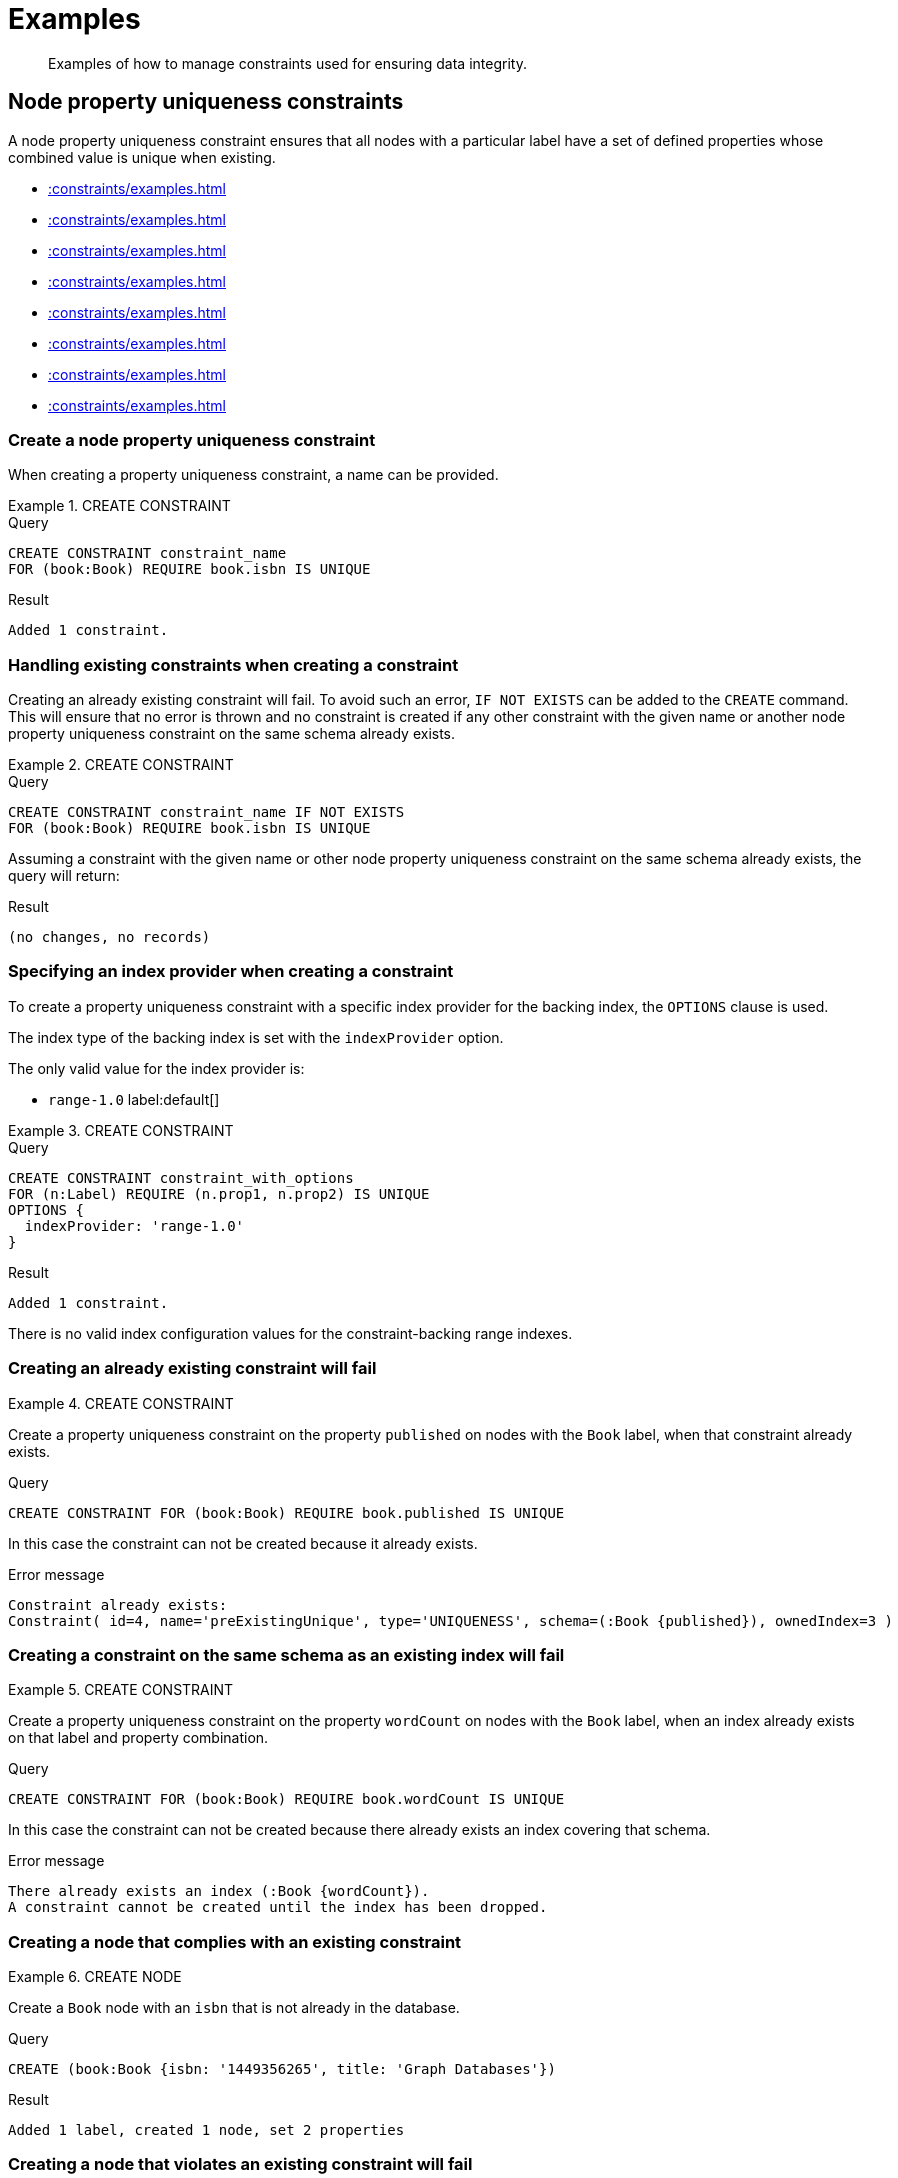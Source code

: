 :description: Examples of how to manage constraints used for ensuring data integrity.

[[constraints-examples]]
= Examples

[abstract]
--
Examples of how to manage constraints used for ensuring data integrity.
--


[[constraints-examples-node-uniqueness]]
== Node property uniqueness constraints

A node property uniqueness constraint ensures that all nodes with a particular label have a set of defined properties whose combined value is unique when existing.

* xref::constraints/examples.adoc#constraints-create-a-node-uniqueness-constraint[]
* xref::constraints/examples.adoc#constraints-create-a-node-uniqueness-constraint-if-not-exist[]
* xref::constraints/examples.adoc#constraints-create-a-node-uniqueness-constraint-with-index-provider[]
* xref::constraints/examples.adoc#constraints-create-an-already-existing-node-uniqueness-constraint[]
* xref::constraints/examples.adoc#constraints-create-a-node-uniqueness-constraint-on-same-schema-as-existing-index[]
* xref::constraints/examples.adoc#constraints-create-a-node-that-complies-with-a-uniqueness-constraint[]
* xref::constraints/examples.adoc#constraints-create-a-node-that-violates-a-uniqueness-constraint[]
* xref::constraints/examples.adoc#constraints-fail-to-create-a-uniqueness-constraint-due-to-conflicting-nodes[]


[discrete]
[[constraints-create-a-node-uniqueness-constraint]]
=== Create a node property uniqueness constraint

When creating a property uniqueness constraint, a name can be provided.


.+CREATE CONSTRAINT+
======

.Query
[source, cypher, indent=0]
----
CREATE CONSTRAINT constraint_name
FOR (book:Book) REQUIRE book.isbn IS UNIQUE
----

.Result
[queryresult]
----
Added 1 constraint.
----

////
TODO: Re-add this part when adding back relationship key and uniqueness constraints
[NOTE]
====
The statistics will be updated to say `Node uniqueness constraints` in Neo4j version 6.0.
====
////

======


[discrete]
[[constraints-create-a-node-uniqueness-constraint-if-not-exist]]
=== Handling existing constraints when creating a constraint

Creating an already existing constraint will fail. To avoid such an error, `IF NOT EXISTS` can be added to the `CREATE` command.
This will ensure that no error is thrown and no constraint is created if any other constraint with the given name or another node property uniqueness constraint on the same schema already exists.


.+CREATE CONSTRAINT+
======

.Query
[source, cypher, indent=0]
----
CREATE CONSTRAINT constraint_name IF NOT EXISTS
FOR (book:Book) REQUIRE book.isbn IS UNIQUE
----

Assuming a constraint with the given name or other node property uniqueness constraint on the same schema already exists, the query will return:

.Result
[queryresult]
----
(no changes, no records)
----

////
TODO: Re-add this part when adding back relationship key and uniqueness constraints
[NOTE]
====
The statistics will be updated to say `Node uniqueness constraints` in Neo4j version 6.0.
====
////

======


[discrete]
[[constraints-create-a-node-uniqueness-constraint-with-index-provider]]
=== Specifying an index provider when creating a constraint

To create a property uniqueness constraint with a specific index provider for the backing index, the `OPTIONS` clause is used.

The index type of the backing index is set with the `indexProvider` option.

The only valid value for the index provider is:

* `range-1.0` label:default[]

// Only one valid value exists for the index provider in Neo4j 5.0


.+CREATE CONSTRAINT+
======

.Query
[source, cypher, indent=0]
----
CREATE CONSTRAINT constraint_with_options
FOR (n:Label) REQUIRE (n.prop1, n.prop2) IS UNIQUE
OPTIONS {
  indexProvider: 'range-1.0'
}
----

.Result
[queryresult]
----
Added 1 constraint.
----

////
TODO: Re-add this part when adding back relationship key and uniqueness constraints
[NOTE]
====
The statistics will be updated to say `Node uniqueness constraints` in Neo4j version 6.0.
====
////

======

There is no valid index configuration values for the constraint-backing range indexes.


[discrete]
[[constraints-create-an-already-existing-node-uniqueness-constraint]]
=== Creating an already existing constraint will fail


.+CREATE CONSTRAINT+
======

Create a property uniqueness constraint on the property `published` on nodes with the `Book` label, when that constraint already exists.

////
[source, cypher, role=test-setup]
----
CREATE CONSTRAINT preExistingUnique FOR (book:Book) REQUIRE book.published IS UNIQUE
----
////

.Query
[source, cypher, role=test-fail]
----
CREATE CONSTRAINT FOR (book:Book) REQUIRE book.published IS UNIQUE
----

In this case the constraint can not be created because it already exists.

.Error message
[source, error]
----
Constraint already exists:
Constraint( id=4, name='preExistingUnique', type='UNIQUENESS', schema=(:Book {published}), ownedIndex=3 )
----

////
TODO: Re-add this part when adding back relationship key and uniqueness constraints
[NOTE]
====
The constraint type will be updated to say `NODE_UNIQUENESS` in Neo4j version 6.0.
====
////

======


[discrete]
[[constraints-create-a-node-uniqueness-constraint-on-same-schema-as-existing-index]]
=== Creating a constraint on the same schema as an existing index will fail


.+CREATE CONSTRAINT+
======

Create a property uniqueness constraint on the property `wordCount` on nodes with the `Book` label, when an index already exists on that label and property combination.

////
[source, cypher, role=test-setup]
----
CREATE INDEX FOR (book:Book) ON (book.wordCount)
----
////

.Query
[source, cypher, role=test-fail]
----
CREATE CONSTRAINT FOR (book:Book) REQUIRE book.wordCount IS UNIQUE
----

In this case the constraint can not be created because there already exists an index covering that schema.

.Error message
[source, error]
----
There already exists an index (:Book {wordCount}).
A constraint cannot be created until the index has been dropped.
----

======


[discrete]
[[constraints-create-a-node-that-complies-with-a-uniqueness-constraint]]
=== Creating a node that complies with an existing constraint


.+CREATE NODE+
======

Create a `Book` node with an `isbn` that is not already in the database.

.Query
[source, cypher, indent=0]
----
CREATE (book:Book {isbn: '1449356265', title: 'Graph Databases'})
----

.Result
[queryresult]
----
Added 1 label, created 1 node, set 2 properties
----

======


[discrete]
[[constraints-create-a-node-that-violates-a-uniqueness-constraint]]
=== Creating a node that violates an existing constraint will fail


.+CREATE NODE+
======

Create a `Book` node with an `isbn` that is already used in the database.

.Query
[source, cypher, role=test-fail]
----
CREATE (book:Book {isbn: '1449356265', title: 'Graph Databases'})
----

In this case the node is not created in the graph.

.Error message
[source, "error message", role="noheader"]
----
Node(0) already exists with label `Book` and property `isbn` = '1449356265'
----

======


[discrete]
[[constraints-fail-to-create-a-uniqueness-constraint-due-to-conflicting-nodes]]
=== Creating a constraint when there exist conflicting nodes will fail


.+CREATE CONSTRAINT+
======

Create a property uniqueness constraint on the property `title` on nodes with the `Book` label when there are two nodes with the same `title`.

////
[source, cypher, role=test-setup]
----
CREATE (book:Book {isbn: '9780393972832', title: 'Moby Dick'});
CREATE (book:Book {isbn: '9780763630188', title: 'Moby Dick'})
----
////

.Query
[source, cypher, role=test-fail]
----
CREATE CONSTRAINT FOR (book:Book) REQUIRE book.title IS UNIQUE
----

In this case the constraint can not be created because it is violated by existing data.
Either use xref::indexes-for-search-performance.adoc[] instead, or remove the offending nodes and then re-apply the constraint.

.Error message
[source, error]
----
Unable to create Constraint( name='constraint_a7e0821b', type='UNIQUENESS', schema=(:Book {title}) ):
Both Node(1) and Node(2) have the label `Book` and property `title` = 'Moby Dick'
----

////
TODO: Re-add this part when adding back relationship key and uniqueness constraints
[NOTE]
====
The constraint type will be updated to say `NODE_UNIQUENESS` in Neo4j version 6.0.
====
////

======

////
TODO: Re-add this part when adding back relationship key and uniqueness constraints
TODO: Remove 'test-skip' message on queries when feature is introduced
[[constraints-examples-relationship-uniqueness]]
== Relationship property uniqueness constraints

A relationship property uniqueness constraint ensures that all relationships with a particular relationship type have a set of defined properties whose combined value is unique when existing.

* xref::constraints/examples.adoc#constraints-create-a-relationship-uniqueness-constraints[]
* xref::constraints/examples.adoc#constraints-create-a-relationship-uniqueness-constraints-if-not-exist[]
* xref::constraints/examples.adoc#constraints-create-a-relationship-uniqueness-constraints-with-index-provider[]
* xref::constraints/examples.adoc#constraints-create-an-already-existing-relationship-uniqueness-constraint[]
* xref::constraints/examples.adoc#constraints-create-a-relationship-uniqueness-constraint-on-same-schema-as-existing-index[]
* xref::constraints/examples.adoc#constraints-create-a-relationship-that-complies-with-a-uniqueness-constraint[]
* xref::constraints/examples.adoc#constraints-create-a-relationship-that-violates-a-uniqueness-constraint[]
* xref::constraints/examples.adoc#constraints-fail-to-create-a-uniqueness-constraint-due-to-conflicting-relationships[]


[discrete]
[[constraints-create-a-relationship-uniqueness-constraints]]
=== Create a relationship property uniqueness constraint

When creating a property uniqueness constraint, a name can be provided.


.+CREATE CONSTRAINT+
======

.Query
[source, cypher, role=test-skip]
----
CREATE CONSTRAINT constraint_name
FOR ()-[friend:FRIENDS_WITH]-() REQUIRE friend.nickname IS UNIQUE
----

.Result
[queryresult]
----
+-------------------+
| No data returned. |
+-------------------+
Relationship uniqueness constraints added: 1
----

======


[discrete]
[[constraints-create-a-relationship-uniqueness-constraints-if-not-exist]]
=== Handling existing constraints when creating a constraint

Creating an already existing constraint will fail. 
To avoid such an error, `IF NOT EXISTS` can be added to the `CREATE` command.
This will ensure that no error is thrown and no constraint is created if any other constraint with the given name or another relationship property uniqueness constraint on the same schema already exists.


.+CREATE CONSTRAINT+
======

.Query
[source, cypher, role=test-skip]
----
CREATE CONSTRAINT constraint_name IF NOT EXISTS
FOR ()-[friend:FRIENDS_WITH]-() REQUIRE friend.nickname IS UNIQUE
----

Assuming no constraint with the given name or other relationship property uniqueness constraint on the same schema exists:

.Result
[queryresult]
----
+-------------------+
| No data returned. |
+-------------------+
Relationship uniqueness constraints added: 1
----

======


[discrete]
[[constraints-create-a-relationship-uniqueness-constraints-with-index-provider]]
=== Specifying an index provider when creating a constraint

To create a property uniqueness constraint with a specific index provider for the backing index, the `OPTIONS` clause is used.

The index type of the backing index is set with the `indexProvider` option.

The only valid value for the index provider is:

* `range-1.0` label:default[]

// Only one valid value exists for the index provider in Neo4j 5.0


.+CREATE CONSTRAINT+
======

.Query
[source, cypher, role=test-skip]
----
CREATE CONSTRAINT constraint_with_options
FOR ()-[friend:FRIENDS_WITH]-() REQUIRE (friend.nickname, friend.since) IS UNIQUE
OPTIONS {
  indexProvider: 'range-1.0',
}
----

.Result
[queryresult]
----
+-------------------+
| No data returned. |
+-------------------+
Relationship uniqueness constraints added: 1
----

======

There are no valid index configuration values for the constraint-backing range indexes.


[discrete]
[[constraints-create-an-already-existing-relationship-uniqueness-constraint]]
=== Creating an already existing constraint will fail


.+CREATE CONSTRAINT+
======

Create a property uniqueness constraint on the property `nickname` on relationships with the `FRIENDS_WITH` relationship type, when that constraint already exists.

// Set-up to get expected behavior:
// CREATE CONSTRAINT preExistingUnique FOR ()-[friend:FRIENDS_WITH]-() REQUIRE friend.nickname IS UNIQUE

.Query
[source, cypher, role=test-skip]
----
CREATE CONSTRAINT FOR ()-[friend:FRIENDS_WITH]-() REQUIRE friend.nickname IS UNIQUE
----

In this case, the constraint cannot be created because it already exists.

.Error message
[source, "error message", role="noheader"]
----
Constraint already exists:
Constraint( id=4, name='preExistingUnique', type='RELATIONSHIP_UNIQUENESS', schema=()-[:FRIENDS_WITH {nickname}]-(), ownedIndex=3 )
----

======


[discrete]
[[constraints-create-a-relationship-uniqueness-constraint-on-same-schema-as-existing-index]]
=== Creating a constraint on the same schema as an existing index will fail


.+CREATE CONSTRAINT+
======

Create a property uniqueness constraint on the property `nickname` on relationships with the `FRIENDS_WITH` relationship type, when an index already exists on that relationship type and property combination.

// Set-up to get expected behavior:
// CREATE INDEX FOR ()-[friend:FRIENDS_WITH]-() ON (friend.nickname)

.Query
[source, cypher, role=test-skip]
----
CREATE CONSTRAINT FOR ()-[friend:FRIENDS_WITH]-() REQUIRE friend.nickname IS UNIQUE
----

In this case, the constraint cannot be created because there already exists an index covering that schema.

.Error message
[source, "error message", role="noheader"]
----
There already exists an index ()-[:FRIENDS_WITH {nickname}]-().
A constraint cannot be created until the index has been dropped.
----

======


[discrete]
[[constraints-create-a-relationship-that-complies-with-a-uniqueness-constraint]]
=== Creating a relationship that complies with an existing constraint


.+CREATE RELATIONSHIP+
======

Create a `FRIENDS_WITH` relationship with an `nickname` that is not already in the database.

// Set-up to get expected behavior:
// CREATE CONSTRAINT FOR ()-[friend:FRIENDS_WITH]-() REQUIRE friend.nickname IS UNIQUE

.Query
[source, cypher, role=test-skip]
----
CREATE (:Person {name: 'Josefin'})-[:FRIENDS_WITH {nickname: 'Mimi'}]->(:Person {name: 'Emilia'})
----

.Result
[queryresult]
----
+-------------------+
| No data returned. |
+-------------------+
Nodes created: 2
Relationships created: 1
Properties set: 3
Labels added: 2
----

======


[discrete]
[[constraints-create-a-relationship-that-violates-a-uniqueness-constraint]]
=== Creating a relationship that violates an existing constraint will fail


.+CREATE RELATIONSHIP+
======

Create a `FRIENDS_WITH` relationship with an `nickname` that is already used in the database.

// Set-up to get expected behavior:
// CREATE CONSTRAINT FOR ()-[friend:FRIENDS_WITH]-() REQUIRE friend.nickname IS UNIQUE
// CREATE (:Person {name: 'Emma'}), (:Person {name: 'Josefin'})-[:FRIENDS_WITH {nickname: 'Mimi'}]->(:Person {name: 'Emilia'})

.Query
[source, cypher, role=test-skip]
----
MATCH (emma:Person {name: 'Emma'}), (emilia:Person {name: 'Emilia'})
CREATE (emma)-[:FRIENDS_WITH {nickname: 'Mimi'}]->(emilia)
----

In this case, the relationship is not created in the graph.

.Error message
[source, "error message", role="noheader"]
----
Relationship(0) already exists with type `FRIENDS_WITH` and property `nickname` = 'Mimi'
----

======


[discrete]
[[constraints-fail-to-create-a-uniqueness-constraint-due-to-conflicting-relationships]]
=== Creating a constraint when there exist conflicting relationships will fail


.+CREATE CONSTRAINT+
======

Create a property uniqueness constraint on the property `nickname` on relationships with the `FRIENDS_WITH` relationship type when there are two relationships with the same `nickname`.

// Set-up to get expected behavior:
// CREATE (emma:Person {name: 'Emma'}), (josefin:Person {name: 'Josefin'}), (emilia:Person {name: 'Emilia'})
// CREATE (josefin)-[:FRIENDS_WITH {nickname: 'Mimi'}]->(emilia), (emma)-[:FRIENDS_WITH {nickname: 'Mimi'}]->(emilia)

.Query
[source, cypher, role=test-skip]
----
CREATE CONSTRAINT friends FOR ()-[friend:FRIENDS_WITH]-() REQUIRE friend.nickname IS UNIQUE
----

In this case, the constraint cannot be created because it is violated by existing data.
Either use xref::indexes-for-search-performance.adoc[] instead, or remove the offending relationships and then re-apply the constraint.

.Error message
[source, "error message", role="noheader"]
----
Unable to create Constraint( name='friends', type='RELATIONSHIP_UNIQUENESS', schema=()-[:FRIENDS_WITH {nickname}]-() ):
Both Relationship(0) and Relationship(1) have the type `FRIENDS_WITH` and property `nickname` = 'Mimi'
----

======
////

[role=enterprise-edition]
[[constraints-examples-node-property-existence]]
== Node property existence constraints

A node property existence constraint ensures that all nodes with a certain label have a certain property.

* xref::constraints/examples.adoc#constraints-create-a-node-property-existence-constraint[]
* xref::constraints/examples.adoc#constraints-create-a-node-property-existence-constraint-if-not-exist[]
* xref::constraints/examples.adoc#constraints-create-an-already-existing-node-property-existence-constraint[]
* xref::constraints/examples.adoc#constraints-create-a-node-that-complies-with-a-property-existence-constraint[]
* xref::constraints/examples.adoc#constraints-create-a-node-that-violates-a-property-existence-constraint[]
* xref::constraints/examples.adoc#constraints-removing-an-existence-constrained-node-property[]
* xref::constraints/examples.adoc#constraints-fail-to-create-a-property-existence-constraint-due-to-existing-node[]


[discrete]
[[constraints-create-a-node-property-existence-constraint]]
=== Create a node property existence constraint

When creating a node property existence constraint, a name can be provided.


.+CREATE CONSTRAINT+
======

.Query
[source, cypher, indent=0]
----
CREATE CONSTRAINT author_name
FOR (author:Author) REQUIRE author.name IS NOT NULL
----

.Result
[queryresult]
----
Added 1 constraint.
----

////
TODO: Re-add this part when adding back relationship key and uniqueness constraints
[NOTE]
====
The statistics for property existence constraints will be split between nodes and relationships in Neo4j version 6.0.
For the node property existence constraints, they will say `Node property existence constraints`.
====
////

======


[discrete]
[[constraints-create-a-node-property-existence-constraint-if-not-exist]]
=== Handling existing constraints when creating a constraint

Creating an already existing constraint will fail. 
To avoid such an error, `IF NOT EXISTS` can be added to the `CREATE` command.
This will ensure that no error is thrown and no constraint is created if any other constraint with the given name or another node property existence constraint on the same schema already existed.


.+CREATE CONSTRAINT+
======

.Query
[source, cypher]
----
CREATE CONSTRAINT author_name IF NOT EXISTS
FOR (author:Author) REQUIRE author.name IS NOT NULL
----

Assuming a constraint with the name `constraint_name` already existed:

.Result
[queryresult]
----
(no changes, no records)
----

======


[discrete]
[[constraints-create-an-already-existing-node-property-existence-constraint]]
=== Creating an already existing constraint will fail


.+CREATE CONSTRAINT+
======

Create a node property existence constraint on the property `name` on nodes with the `Author` label, when that constraint already exists.

////
[source, cypher, role=test-setup]
----
CREATE CONSTRAINT preExistingNodePropExist FOR (author:Author) REQUIRE author.born IS NOT NULL
----
////

.Query
[source, cypher, role=test-fail]
----
CREATE CONSTRAINT authorName
FOR (author:Author) REQUIRE author.born IS NOT NULL
----

In this case the constraint can not be created because it already exists.

.Error message
[source, error]
----
Constraint already exists:
Constraint( id=4, name='preExistingNodePropExist', type='NODE PROPERTY EXISTENCE', schema=(:Author {born}) )
----

======


[discrete]
[[constraints-create-a-node-that-complies-with-a-property-existence-constraint]]
=== Creating a node that complies with an existing constraint


.+CREATE NODE+
======

Create an `Author` node with a `name` property.

.Query
[source, cypher, indent=0]
----
CREATE (author:Author {name:'Virginia Woolf', born: 1882})
----

.Result
[queryresult]
----
Added 1 label, created 1 node, set 2 properties
----

======


[discrete]
[[constraints-create-a-node-that-violates-a-property-existence-constraint]]
=== Creating a node that violates an existing constraint will fail


.+CREATE NODE+
======

Trying to create an `Author` node without an `born` property, given a property existence constraint on `:Author(born)`.

.Query
[source, cypher, role=test-fail]
----
CREATE (author:Author {name: 'Jane Austen'})
----

In this case the node is not created in the graph.

.Error message
[source, error]
----
Node(0) with label `Author` must have the property `born`
----

======


[discrete]
[[constraints-removing-an-existence-constrained-node-property]]
=== Removing an existence constrained node property will fail


.+REMOVE PROPERTY+
======

Trying to remove the `born` property from an existing node `Author`, given a property existence constraint on `:Author(born)`.

.Query
[source, cypher, role=test-fail]
----
MATCH (author:Author {name: 'Virginia Woolf'})
REMOVE author.born
----

In this case the property is not removed.

.Error message
[source, error]
----
Node(0) with label `Author` must have the property `born`
----

======


[discrete]
[[constraints-fail-to-create-a-property-existence-constraint-due-to-existing-node]]
=== Creating a constraint when there exist conflicting nodes will fail


.+CREATE CONSTRAINT+
======

Create a constraint on the property `nationality` on nodes with the `Author` label when there already exists a node without a `nationality` property.

.Query
[source, cypher, role=test-fail]
----
CREATE CONSTRAINT FOR (author:Author) REQUIRE author.nationality IS NOT NULL
----

In this case the constraint can't be created because it is violated by existing data.
Remove the offending nodes and then re-apply the constraint.

.Error message
[source, error]
----
Unable to create Constraint( type='NODE PROPERTY EXISTENCE', schema=(:Author {nationality}) ):
Node(0) with label `Author` must have the property `nationality`
----

======


[role=enterprise-edition]
[[constraints-examples-relationship-property-existence]]
== Relationship property existence constraints

A relationship property existence constraint ensures that all relationships with a certain type have a certain property.

* xref::constraints/examples.adoc#constraints-create-a-relationship-property-existence-constraint[]
* xref::constraints/examples.adoc#constraints-create-a-relationship-property-existence-constraint-if-not-exist[]
* xref::constraints/examples.adoc#constraints-create-an-already-existing-relationship-property-existence-constraint[]
* xref::constraints/examples.adoc#constraints-create-a-relationship-that-complies-with-a-property-existence-constraint[]
* xref::constraints/examples.adoc#constraints-create-a-relationship-that-violates-a-property-existence-constraint[]
* xref::constraints/examples.adoc#constraints-removing-an-existence-constrained-relationship-property[]
* xref::constraints/examples.adoc#constraints-fail-to-create-a-property-existence-constraint-due-to-existing-relationship[]


[discrete]
[[constraints-create-a-relationship-property-existence-constraint]]
=== Create a relationship property existence constraint

When creating a relationship property existence constraint, a name can be provided.


.+CREATE CONSTRAINT+
======

.Query
[source, cypher, indent=0]
----
CREATE CONSTRAINT rel_constraint_name
FOR ()-[wrote:WROTE]-() REQUIRE wrote.year IS NOT NULL
----

.Result
[queryresult]
----
Added 1 constraint.
----

////
TODO: Re-add this part when adding back relationship key and uniqueness constraints
[NOTE]
====
The statistics for property existence constraints will be split between nodes and relationships in Neo4j version 6.0.
For the relationship property existence constraints, they will say `Relationship property existence constraints`.
====
////

======


[discrete]
[[constraints-create-a-relationship-property-existence-constraint-if-not-exist]]
=== Handling existing constraints when creating a constraint

Creating an already existing constraint will fail. 
To avoid such an error, `IF NOT EXISTS` can be added to the `CREATE` command.
This will ensure that no error is thrown and no constraint is created if any other constraint with the given name or another relationship property existence constraint on the same schema already existed.


.+CREATE CONSTRAINT+
======

.Query
[source, cypher]
----
CREATE CONSTRAINT rel_constraint_name
IF NOT EXISTS FOR ()-[wrote:WROTE]-() REQUIRE wrote.year IS NOT NULL
----

Assuming a constraint with the name `rel_constraint_name` already existed:

.Result
[queryresult]
----
(no changes, no records)
----

======


[discrete]
[[constraints-create-an-already-existing-relationship-property-existence-constraint]]
=== Creating an already existing constraint will fail


.+CREATE CONSTRAINT+
======

Create a named relationship property existence constraint on the property `location` on relationships with the `WROTE` type, when a constraint with the given name already exists.

////
[source, cypher, role=test-setup]
----
CREATE CONSTRAINT relPropExist FOR ()-[wrote:WROTE]-() REQUIRE wrote.location IS NOT NULL
----
////

.Query
[source, cypher, role=test-fail]
----
CREATE CONSTRAINT relPropExist
FOR ()-[wrote:WROTE]-() REQUIRE wrote.location IS NOT NULL
----

In this case the constraint can not be created because there already exists a constraint with the given name.

.Error message
[source, error]
----
An equivalent constraint already exists, 'Constraint( id=4, name='relPropExist', type='RELATIONSHIP PROPERTY EXISTENCE', schema=()-[:WROTE {location}]-() )'.
----

======


[discrete]
[[constraints-create-a-relationship-that-complies-with-a-property-existence-constraint]]
=== Creating a relationship that complies with an existing constraint


.+CREATE RELATIONSHIP+
======

Create a `WROTE` relationship with a `year` and `location` property.

.Query
[source, cypher]
----
CREATE (author:Author {name: 'Emily Brontë', born: 1818})-[wrote:WROTE {year: 1847, location: 'Haworth, United Kingdom'}]->(book:Book {title:'Wuthering Heights', isbn: 9789186579296})
----

.Result
[queryresult]
----
Added 2 labels, created 2 nodes, set 6 properties, created 1 relationship
----

======


[discrete]
[[constraints-create-a-relationship-that-violates-a-property-existence-constraint]]
=== Creating a relationship that violates an existing constraint will fail


.+CREATE RELATIONSHIP+
======

Trying to create a `WROTE` relationship without a `location` property, given a property existence constraint `:WROTE(location)`.

.Query
[source, cypher, role=test-fail]
----
CREATE (author:Author {name: 'Charlotte Brontë', born: 1816})-[wrote:WROTE {year: 1847}]->(book:Book {title: 'Jane Eyre', isbn:9780194241762})
----

In this case the relationship is not created in the graph.

.Error message
[source, error]
----
Relationship(0) with type `WROTE` must have the property `location`
----

======


[discrete]
[[constraints-removing-an-existence-constrained-relationship-property]]
=== Removing an existence constrained relationship property will fail


.+REMOVE PROPERTY+
======

Trying to remove the `location` property from an existing relationship `wrote` of type `WROTE`, given a property existence constraint `:WROTE(location)`.

.Query
[source, cypher, role=test-fail]
----
MATCH (author:Author)-[wrote:WROTE]->(book:Book) REMOVE wrote.location
----

In this case the property is not removed.

.Error message
[source, error]
----
Relationship(0) with type `WROTE` must have the property `location`
----

======


[discrete]
[[constraints-fail-to-create-a-property-existence-constraint-due-to-existing-relationship]]
=== Creating a constraint when there exist conflicting relationships will fail


.+CREATE CONSTRAINT+
======

Create a constraint on the property `language` on relationships with the `WROTE` type when there already exists a relationship without a property named `language`.

.Query
[source, cypher, role=test-fail]
----
CREATE CONSTRAINT FOR ()-[wrote:WROTE]-() REQUIRE wrote.language IS NOT NULL
----

In this case the constraint can not be created because it is violated by existing data.
Remove the offending relationships and then re-apply the constraint.

.Error message
[source, error]
----
Unable to create Constraint( type='RELATIONSHIP PROPERTY EXISTENCE', schema=()-[:WROTE {language}]-() ):
Relationship(0) with type `WROTE` must have the property `language`
----

======


[role=enterprise-edition]
[[constraints-examples-node-key]]
== Node key constraints

A node key constraint ensures that all nodes with a particular label have a set of defined properties whose combined value is unique and all properties in the set are present.

* xref::constraints/examples.adoc#constraints-create-a-node-key-constraint[]
* xref::constraints/examples.adoc#constraints-create-a-node-key-constraint-if-not-exist[]
* xref::constraints/examples.adoc#constraints-create-a-node-key-constraint-with-index-provider[]
* xref::constraints/examples.adoc#constraints-node-key-and-uniqueness-constraint-on-the-same-schema[]
* xref::constraints/examples.adoc#constraints-create-a-node-key-constraint-with-the-same-name-as-existing-index[]
* xref::constraints/examples.adoc#constraints-create-a-node-that-complies-with-a-node-key-constraint[]
* xref::constraints/examples.adoc#constraints-create-a-node-that-violates-a-node-key-constraint[]
* xref::constraints/examples.adoc#constraints-removing-a-node-key-constrained-property[]
* xref::constraints/examples.adoc#constraints-fail-to-create-a-node-key-constraint-due-to-existing-node[]


[discrete]
[[constraints-create-a-node-key-constraint]]
=== Create a node key constraint

When creating a node key constraint, a name can be provided.


.+CREATE CONSTRAINT+
======

.Query
[source, cypher]
----
CREATE CONSTRAINT key_constraint_name
FOR (actor:Actor) REQUIRE (actor.firstname, actor.surname) IS NODE KEY
----

.Result
[queryresult]
----
Added 1 constraint.
----

======


[discrete]
[[constraints-create-a-node-key-constraint-if-not-exist]]
=== Handling existing constraints when creating a constraint

Creating an already existing constraint will fail. 
To avoid such an error, `IF NOT EXISTS` can be added to the `CREATE` command.
This will ensure that no error is thrown and no constraint is created if any other constraint with the given name or another node key constraint on the same schema already exists.


.+CREATE CONSTRAINT+
======

.Query
[source, cypher, indent=0]
----
CREATE CONSTRAINT key_constraint_name IF NOT EXISTS
FOR (actor:Actor) REQUIRE (actor.firstname, actor.surname) IS NODE KEY
----

Assuming a node key constraint on `(actor:Actor {firstname, surname})` already existed:

.Result
[queryresult]
----
(no changes, no records)
----

======


[discrete]
[[constraints-create-a-node-key-constraint-with-index-provider]]
=== Specifying an index provider when creating a constraint

To create a node key constraint with a specific index provider for the backing index, the `OPTIONS` clause is used.

The index type of the backing index is set with the `indexProvider` option.

The only valid value for the index provider is:

* `range-1.0` label:default[]


.+CREATE CONSTRAINT+
======

.Query
[source, cypher, indent=0]
----
CREATE CONSTRAINT constraint_with_provider
FOR (n:Label) REQUIRE (n.prop1) IS NODE KEY
OPTIONS {
  indexProvider: 'range-1.0'
}
----

.Result
[queryresult]
----
Added 1 constraint.
----

======

There is no valid index configuration values for the constraint-backing range indexes.


[discrete]
[[constraints-node-key-and-uniqueness-constraint-on-the-same-schema]]
=== Node key and property uniqueness constraints are not allowed on the same schema


.+CREATE CONSTRAINT+
======

Create a node key constraint on the properties `firstname` and `age` on nodes with the `Actor` label, when a property uniqueness constraint already exists on the same label and property combination.

////
[source, cypher, role=test-setup]
----
CREATE CONSTRAINT preExistingUniqueNodeKey FOR (actor:Actor) REQUIRE (actor.firstname, actor.age) IS UNIQUE
----
////

.Query
[source, cypher, role=test-fail]
----
CREATE CONSTRAINT FOR (actor:Actor) REQUIRE (actor.firstname, actor.age) IS NODE KEY
----

In this case the constraint can not be created because there already exist a conflicting constraint on that label and property combination.

.Error message
[source, "error message", role="noheader"]
----
Constraint already exists:
Constraint( id=10, name='preExistingUniqueNodeKey', type='UNIQUENESS', schema=(:Actor {firstname, age}), ownedIndex=9 )
----

======


[discrete]
[[constraints-create-a-node-key-constraint-with-the-same-name-as-existing-index]]
=== Creating a constraint on same name as an existing index will fail


.+CREATE CONSTRAINT+
======

Create a named node key constraint on the property `citizenship` on nodes with the `Actor` label, when an index already exists with the given name.

////
[source, cypher, role=test-setup]
----
CREATE INDEX citizenship FOR (actor:Actor) ON (actor.citizenship)
----
////

.Query
[source, cypher, role=test-fail]
----
CREATE CONSTRAINT citizenship
FOR (actor:Actor) REQUIRE actor.citizenship IS NODE KEY
----

In this case the constraint can't be created because there already exists an index with the given name.

.Error message
[source, error]
----
There already exists an index called 'citizenship'.
----

======


[discrete]
[[constraints-create-a-node-that-complies-with-a-node-key-constraint]]
=== Creating a node that complies with an existing constraint


.+CREATE NODE+
======

Create an `Actor` node with a `firstname`, `surname`, and `age` property.

.Query
[source, cypher]
----
CREATE (actor:Actor {firstname: 'Keanu', surname: 'Reeves', age: 58})
----

.Result
[queryresult]
----
Added 1 label, created 1 node, set 3 properties.
----

======


[discrete]
[[constraints-create-a-node-that-violates-a-node-key-constraint]]
=== Creating a node that violates an existing constraint will fail


.+CREATE NODE+
======

Trying to create an `Actor` node without a `surname` property, given a node key constraint on `:Actor(firstname, surname)`, will fail.


.Query
[source, cypher, role=test-fail]
----
CREATE (actor:Actor {firstname: 'Elijah', age: 42})
----

In this case the node is not created in the graph.

.Error message
[source, error]
----
Node(0) with label `Actor` must have the properties (`firstname`, `surname`)
----

======


[discrete]
[[constraints-removing-a-node-key-constrained-property]]
=== Removing a +NODE KEY+-constrained property will fail


.+REMOVE PROPERTY+
======

Trying to remove the `surname` property from an existing node `Actor`, given a `NODE KEY` constraint on `:Actor(firstname, surname)`.

.Query
[source, cypher, role=test-fail]
----
MATCH (actor:Actor {firstname: 'Keanu', surname: 'Reeves'}) REMOVE p.surname
----

In this case the property is not removed.

.Error message
[source, error]
----
Node(0) with label `Actor` must have the properties (`firstname`, `surname`)
----

======


[discrete]
[[constraints-fail-to-create-a-node-key-constraint-due-to-existing-node]]
=== Creating a constraint when there exist conflicting node will fail


.+CREATE CONSTRAINT+
======

Trying to create a node key constraint on the property `born` on nodes with the `Actor` label will fail when a node without a `born` property already exists in the database.

.Query
[source, cypher, role=test-fail]
----
CREATE CONSTRAINT FOR (actor:Actor) REQUIRE (actor.born) IS NODE KEY
----

In this case the node key constraint can not be created because it is violated by existing data.
Either use xref::indexes-for-search-performance.adoc[] instead, or remove the offending nodes and then re-apply the constraint.

.Error message
[source, error]
----
Unable to create Constraint( type='NODE KEY', schema=(:Actor {born}) ):
Node(0) with label `Actor` must have the property `born`
----

======

////
TODO: Re-add this part when adding back relationship key and uniqueness constraints
[role=enterprise-edition]
TODO: Remove role=skip-test from queries once feature is introduced
[[constraints-examples-relationship-key]]
== Relationship key constraints

A relationship key constraint ensures that all relationships with a particular relationship type have a set of defined properties whose combined value is unique. 
It also ensures that all properties in the set are present.

* xref::constraints/examples.adoc#constraints-create-a-relationship-key-constraint[]
* xref::constraints/examples.adoc#constraints-create-a-relationship-key-constraint-if-not-exist[]
* xref::constraints/examples.adoc#constraints-create-a-relationship-key-constraint-with-index-provider[]
* xref::constraints/examples.adoc#constraints-relationship-key-and-uniqueness-constraint-on-the-same-schema[]
* xref::constraints/examples.adoc#constraints-create-a-relationship-key-constraint-with-the-same-name-as-existing-index[]
* xref::constraints/examples.adoc#constraints-create-a-relationship-that-complies-with-a-relationship-key-constraint[]
* xref::constraints/examples.adoc#constraints-create-a-relationship-that-violates-a-relationship-key-constraint[]
* xref::constraints/examples.adoc#constraints-removing-a-relationship-key-constrained-property[]
* xref::constraints/examples.adoc#constraints-fail-to-create-a-relationship-key-constraint-due-to-existing-relationship[]


[discrete]
[[constraints-create-a-relationship-key-constraint]]
=== Create a relationship key constraint

When creating a relationship key constraint, a name can be provided.


.+CREATE CONSTRAINT+
======

.Query
[source, cypher, role=test-skip]
----
CREATE CONSTRAINT constraint_name
FOR ()-[r:ROAD]-() REQUIRE (r.startPoint, r.endPoint) IS RELATIONSHIP KEY
----

.Result
[queryresult]
----
+-------------------+
| No data returned. |
+-------------------+
Relationship key constraints added: 1
----

======


[discrete]
[[constraints-create-a-relationship-key-constraint-if-not-exist]]
=== Handling existing constraints when creating a constraint

Creating an already existing constraint will fail. 
To avoid such an error, `IF NOT EXISTS` can be added to the `CREATE` command.
This will ensure that no error is thrown and no constraint is created if any other constraint with the given name or another relationship key constraint on the same schema already exists.


.+CREATE CONSTRAINT+
======

// Set-up to get expected behavior:
// CREATE CONSTRAINT FOR ()-[r:ROAD]-() REQUIRE (r.startPoint, r.endPoint) IS RELATIONSHIP KEY

.Query
[source, cypher, role=test-skip]
----
CREATE CONSTRAINT constraint_name IF NOT EXISTS
FOR ()-[r:ROAD]-() REQUIRE (r.startPoint, r.endPoint) IS RELATIONSHIP KEY
----

Assuming a relationship key constraint on `()-[:ROAD {startPoint, endPoint}]-()` already existed:

.Result
[queryresult]
----
+--------------------------------------------+
| No data returned, and nothing was changed. |
+--------------------------------------------+
----

======


[discrete]
[[constraints-create-a-relationship-key-constraint-with-index-provider]]
=== Specifying an index provider when creating a constraint

To create a relationship key constraint with a specific index provider for the backing index, the `OPTIONS` clause is used.

The index type of the backing index is set with the `indexProvider` option.

The only valid value for the index provider is:

* `range-1.0` label:default[]


.+CREATE CONSTRAINT+
======

.Query
[source, cypher, role=test-skip]
----
CREATE CONSTRAINT constraint_with_provider
FOR ()-[r:ROAD]-() REQUIRE (r.startPoint, r.endPoint) IS REL KEY
OPTIONS {
  indexProvider: 'range-1.0'
}
----

.Result
[queryresult]
----
+-------------------+
| No data returned. |
+-------------------+
Relationship key constraints added: 1
----

======

There is no valid index configuration values for the constraint-backing range indexes.


[discrete]
[[constraints-relationship-key-and-uniqueness-constraint-on-the-same-schema]]
=== Relationship key and property uniqueness constraints are not allowed on the same schema


.+CREATE CONSTRAINT+
======

Create a relationship key constraint on the properties `startPoint` and `endPoint` on relationships with the `ROAD` relationship type, when a property uniqueness constraint already exists on the same relationship type and property combination.

// Set-up to get expected behavior:
// CREATE CONSTRAINT preExistingUnique FOR ()-[r:ROAD]-() REQUIRE (r.startPoint, r.endPoint) IS UNIQUE

.Query
[source, cypher, role=test-skip]
----
CREATE CONSTRAINT FOR ()-[r:ROAD]-() REQUIRE (r.startPoint, r.endPoint) IS REL KEY
----

In this case, the constraint cannot be created because there already exists a conflicting constraint on that relationship type and property combination.

.Error message
[source, "error message", role="noheader"]
----
Constraint already exists:
Constraint( id=4, name='preExistingUnique', type='RELATIONSHIP_UNIQUENESS', schema=()-[:ROAD {startPoint, endPoint}]-(), ownedIndex=3 )
----

======


[discrete]
[[constraints-create-a-relationship-key-constraint-with-the-same-name-as-existing-index]]
=== Creating a constraint on same name as an existing index will fail


.+CREATE CONSTRAINT+
======

Create a named relationship key constraint on the property `coordinates` on relationships with the `INTERSECTION` relationship type, when an index already exists with the given name.

// Set-up to get expected behavior:
// CREATE INDEX intersections FOR ()-[intersect:Roundabout]-() ON (intersect.coordinates)

.Query
[source, cypher, role=test-skip]
----
CREATE CONSTRAINT intersections
FOR ()-[r:INTERSECTION]-() REQUIRE (r.coordinates) IS REL KEY
----

In this case, the constraint cannot be created because there already exists an index with the given name.

.Error message
[source, "error message", role="noheader"]
----
There already exists an index called 'intersections'.
----

======


[discrete]
[[constraints-create-a-relationship-that-complies-with-a-relationship-key-constraint]]
=== Creating a relationship that complies with an existing constraint


.+CREATE RELATIONSHIP+
======

Create a `ROAD` relationship with both a `startPoint` and `endPoint` property.

// Set-up to get expected behavior:
// CREATE CONSTRAINT FOR ()-[r:ROAD]-() REQUIRE (r.startPoint, r.endPoint) IS REL KEY
// CREATE (:Intersection {name: 'a', coordinates: point({x: 1, y:2})}), (:Intersection {name: 'b', coordinates: point({x: 2, y:5})})

.Query
[source, cypher, role=test-skip]
----
MATCH (a:Intersection {name: 'a'}), (b:Intersection {name: 'b'})
CREATE (a)-[:ROAD {startPoint: a.coordinates, endPoint: b.coordinates}]->(b)
----

.Result
[queryresult]
----
+-------------------+
| No data returned. |
+-------------------+
Relationships created: 1
Properties set: 2
----

======


[discrete]
[[constraints-create-a-relationship-that-violates-a-relationship-key-constraint]]
=== Creating a relationship that violates an existing constraint will fail


.+CREATE RELATIONSHIP+
======

Trying to create a `INTERSECTION` relationship without a `coordinates` property, given a relationship key constraint on `:INTERSECTION(coordinates)`, will fail.

// Set-up to get expected behavior:
// CREATE CONSTRAINT FOR ()-[r:INTERSECTION]-() REQUIRE (r.coordinates) IS REL KEY
// CREATE (:Road {name: 'a'}), (:Road {name: 'b'})

.Query
[source, cypher, role=test-skip]
----
MATCH (a:Road {name: 'a'}), (b:Road {name: 'b'})
CREATE (a)-[:INTERSECTION]->(b)
----

In this case, the relationship is not created in the graph.

.Error message
[source, "error message", role="noheader"]
----
Relationship(0) with type `INTERSECTION` must have the property `coordinates`
----

======


[discrete]
[[constraints-removing-a-relationship-key-constrained-property]]
=== Removing a +RELATIONSHIP KEY+-constrained property will fail


.+REMOVE PROPERTY+
======

Trying to remove the `endPoint` property from an existing relationship `ROAD`, given a `RELATIONSHIP KEY` constraint on `:ROAD(startPoint, endPoint)`.

// Set-up to get expected behavior:
// CREATE CONSTRAINT FOR ()-[r:ROAD]-() REQUIRE (r.startPoint, r.endPoint) IS REL KEY
// CREATE (a:Intersection {name: 'a', coordinates: point({x: 1, y:2})}), (b:Intersection {name: 'b', coordinates: point({x: 2, y:5})})
// CREATE (a)-[:ROAD {startPoint: a.coordinates, endPoint: b.coordinates}]->(b)

.Query
[source, cypher, role=test-skip]
----
MATCH ()-[r:ROAD {startPoint: point({x: 1, y:2}), endPoint: point({x: 2, y:5})}]->() REMOVE r.endPoint
----

In this case, the property is not removed.

.Error message
[source, "error message", role="noheader"]
----
Relationship(0) with type `ROAD` must have the properties (`startPoint`, `endPoint`)
----

======


[discrete]
[[constraints-fail-to-create-a-relationship-key-constraint-due-to-existing-relationship]]
=== Creating a constraint when there exist conflicting relationships will fail


.+CREATE CONSTRAINT+
======

Trying to create a relationship key constraint on the property `coordinates` on relationships with the `INTERSECTION` relationship type will fail when two relationships with identical `coordinates` already exists in the database.

// Set-up to get expected behavior:
// CREATE (a:Road {name: 'a'}), (b:Road {name: 'b'})
// CREATE (a)-[:INTERSECTION {coordinates: point({x:1, y:2})}]->(b)
// CREATE (a)<-[:INTERSECTION {coordinates: point({x:1, y:2})}]-(b)

.Query
[source, cypher, role=test-skip]
----
CREATE CONSTRAINT intersectionConstraint FOR ()-[r:INTERSECTION]-() REQUIRE (r.coordinates) IS REL KEY
----

In this case, the relationship key constraint cannot be created because it is violated by existing data.
Either use xref::indexes-for-search-performance.adoc[] instead, or remove the offending relationships and then re-apply the constraint.

.Error message
[source, "error message", role="noheader"]
----
Unable to create Constraint( name='intersectionConstraint', type='RELATIONSHIP KEY', schema=()-[:INTERSECTION {coordinates}]-() ):
Both Relationship(0) and Relationship(1) have the type `INTERSECTION` and property `coordinates` = {geometry: {type: "Point", coordinates: [1.0, 2.0], crs: {type: link, properties: {href: "http://spatialreference.org/ref/sr-org/7203/", code: 7203}}}}
----

======
////

[[constraints-examples-drop-constraint]]
== Drop a constraint by name

* xref::constraints/examples.adoc#constraints-drop-a-constraint[]
* xref::constraints/examples.adoc#constraints-drop-a-non-existing-constraint[]


[discrete]
[[constraints-drop-a-constraint]]
=== Drop a constraint

A constraint can be dropped using the name with the `DROP CONSTRAINT constraint_name` command.
It is the same command for uniqueness, property existence, and node key constraints.
// TODO: Switch the row above to the one below when adding back relationship key and uniqueness constraints
//It is the same command for uniqueness, property existence, and node/relationship key constraints.
The name of the constraint can be found using the xref::constraints/syntax.adoc#constraints-syntax-list[`SHOW CONSTRAINTS` command], given in the output column `name`.


.+DROP CONSTRAINT+
======

.Query
[source, cypher, indent=0]
----
DROP CONSTRAINT constraint_name
----

.Result
[queryresult]
----
Removed 1 constraint.
----

======


[discrete]
[[constraints-drop-a-non-existing-constraint]]
=== Drop a non-existing constraint

If it is uncertain if any constraint with a given name exists and you want to drop it if it does but not get an error should it not, use `IF EXISTS`.
It is the same command for uniqueness, property existence, and node constraints.
// TODO: Switch the row above to the one below when adding back relationship key and uniqueness constraints
//It is the same command for uniqueness, property existence, and node/relationship key constraints.

.+DROP CONSTRAINT+
======

.Query
[source, cypher]
----
DROP CONSTRAINT missing_constraint_name IF EXISTS
----

.Result
[queryresult]
----
(no changes, no records)
----

======


[[constraints-examples-list-constraint]]
== Listing constraints

* xref::constraints/examples.adoc#constraints-listing-all-constraints[]
* xref::constraints/examples.adoc#constraints-listing-constraints-with-filtering[]


[discrete]
[[constraints-listing-all-constraints]]
=== Listing all constraints

To list all constraints with the default output columns, the `SHOW CONSTRAINTS` command can be used.
If all columns are required, use `SHOW CONSTRAINTS YIELD *`.

[NOTE]
====
One of the output columns from `SHOW CONSTRAINTS` is the name of the constraint.
This can be used to drop the constraint with the xref::constraints/syntax.adoc#constraints-syntax-drop[`DROP CONSTRAINT` command].
====


.+SHOW CONSTRAINTS+
======

.Query
[source, cypher, role=test-result-skip]
----
SHOW CONSTRAINTS
----

[queryresult]
----
+--------------------------------------------------------------------------------------------------------------------------------------------------------------+
| id | name                       | type                              | entityType     | labelsOrTypes | properties               | ownedIndex                 |
+--------------------------------------------------------------------------------------------------------------------------------------------------------------+
| 9  | "author_name"              | "NODE_PROPERTY_EXISTENCE"         | "NODE"         | ["Author"]    | ["name"]                 | NULL                       |
| 3  | "constraint_name"          | "UNIQUENESS"                      | "NODE"         | ["Book"]      | ["isbn"]                 | "constraint_name"          |
| 1  | "constraint_with_options"  | "UNIQUENESS"                      | "NODE"         | ["Label"]     | ["prop1", "prop2"]       | "constraint_with_options"  |
| 16 | "constraint_with_provider" | "NODE_KEY"                        | "NODE"         | ["Label"]     | ["prop1"]                | "constraint_with_provider" |
| 14 | "key_constraint_name"      | "NODE_KEY"                        | "NODE"         | ["Actor"]     | ["firstname", "surname"] | "key_constraint_name"      |
| 10 | "preExistingNodePropExist" | "NODE_PROPERTY_EXISTENCE"         | "NODE"         | ["Author"]    | ["born"]                 | NULL                       |
| 5  | "preExistingUnique"        | "UNIQUENESS"                      | "NODE"         | ["Book"]      | ["published"]            | "preExistingUnique"        |
| 7  | "preExistingUniqueNodeKey" | "UNIQUENESS"                      | "NODE"         | ["Actor"]     | ["firstname", "age"]     | "preExistingUniqueNodeKey" |
| 12 | "relPropExist"             | "RELATIONSHIP_PROPERTY_EXISTENCE" | "RELATIONSHIP" | ["WROTE"]     | ["location"]             | NULL                       |
| 11 | "rel_constraint_name"      | "RELATIONSHIP_PROPERTY_EXISTENCE" | "RELATIONSHIP" | ["WROTE"]     | ["year"]                 | NULL                       |
+--------------------------------------------------------------------------------------------------------------------------------------------------------------+
11 rows
----

////
TODO: Switch the result above to the one below when adding back relationship key and uniqueness constraints
[queryresult]
----
+------------------------------------------------------------------------------------------------------------------------------------+
| id | name             | type                      | entityType     | labelsOrTypes | properties                 | ownedIndex       |
+------------------------------------------------------------------------------------------------------------------------------------+
| 4  | "isbnConstraint" | "UNIQUENESS"              | "NODE"         | ["Book"]      | ["isbn"]                   | "isbnConstraint" |
| 6  | "roadConstraint" | "RELATIONSHIP_UNIQUENESS" | "RELATIONSHIP" | ["ROAD"]      | ["startPoint", "endPoint"] | "roadConstraint" |
+------------------------------------------------------------------------------------------------------------------------------------+
2 rows
----
////

////
TODO: Re-add this part when adding back relationship key and uniqueness constraints
[NOTE]
====
The `type` column returns `UNIQUENESS` for the node property uniqueness constraint and `RELATIONSHIP_UNIQUENESS` for the relationship property uniqueness constraint.
The `type` for node property uniqueness constraint will be updated to `NODE_UNIQUENESS` in Neo4j version 6.0.
====
////

======


[discrete]
[[constraints-listing-constraints-with-filtering]]
=== Listing constraints with filtering

One way of filtering the output from `SHOW CONSTRAINTS` by constraint type is the use of type keywords,
listed in the xref::constraints/syntax.adoc#constraints-syntax-list-type-filter[syntax for listing constraints type filter table].
For example, to show only property uniqueness constraints, use `SHOW UNIQUENESS CONSTRAINTS`.
Another more flexible way of filtering the output is to use the `WHERE` clause.
An example is to only show constraints on relationships.


.+SHOW CONSTRAINTS+
======

.Query
[source, cypher, role=test-result-skip]
----
SHOW EXISTENCE CONSTRAINTS
WHERE entityType = 'RELATIONSHIP'
----

This will only return the default output columns.
To get all columns, use `+SHOW INDEXES YIELD * WHERE ...+`.

[queryresult]
----
+-----------------------------------------------------------------------------------------------------------------------------+
| id | name                  | type                              | entityType     | labelsOrTypes | properties   | ownedIndex |
+-----------------------------------------------------------------------------------------------------------------------------+
| 12 | "relPropExist"        | "RELATIONSHIP_PROPERTY_EXISTENCE" | "RELATIONSHIP" | ["WROTE"]     | ["location"] | NULL       |
| 11 | "rel_constraint_name" | "RELATIONSHIP_PROPERTY_EXISTENCE" | "RELATIONSHIP" | ["WROTE"]     | ["year"]     | NULL       |
+-----------------------------------------------------------------------------------------------------------------------------+
2 rows
----

======

